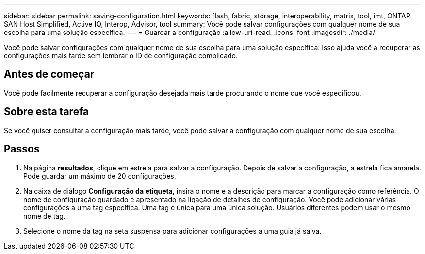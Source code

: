 ---
sidebar: sidebar 
permalink: saving-configuration.html 
keywords: flash, fabric, storage, interoperability, matrix, tool, imt, ONTAP SAN Host Simplified, Active IQ, Interop, Advisor, tool 
summary: Você pode salvar configurações com qualquer nome de sua escolha para uma solução específica. 
---
= Guardar a configuração
:allow-uri-read: 
:icons: font
:imagesdir: ./media/


[role="lead"]
Você pode salvar configurações com qualquer nome de sua escolha para uma solução específica. Isso ajuda você a recuperar as configurações mais tarde sem lembrar o ID de configuração complicado.



== Antes de começar

Você pode facilmente recuperar a configuração desejada mais tarde procurando o nome que você especificou.



== Sobre esta tarefa

Se você quiser consultar a configuração mais tarde, você pode salvar a configuração com qualquer nome de sua escolha.



== Passos

. Na página *resultados*, clique em estrela para salvar a configuração. Depois de salvar a configuração, a estrela fica amarela. Pode guardar um máximo de 20 configurações.
. Na caixa de diálogo *Configuração da etiqueta*, insira o nome e a descrição para marcar a configuração como referência. O nome de configuração guardado é apresentado na ligação de detalhes de configuração. Você pode adicionar várias configurações a uma tag específica. Uma tag é única para uma única solução. Usuários diferentes podem usar o mesmo nome de tag.
. Selecione o nome da tag na seta suspensa para adicionar configurações a uma guia já salva.

